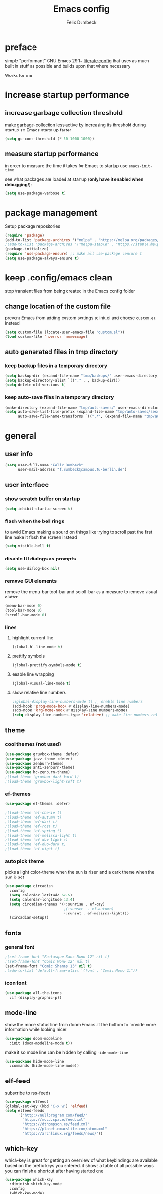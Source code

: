 #+TITLE: Emacs config
#+AUTHOR: Felix Dumbeck
#+STARTUP: fold
#+PROPERTY: header-args :emacs-lisp :tangle .config/emacs/init.el :results silent :mkdirp yes
#+auto_tangle: t

* preface

simple "performant" GNU Emacs 29.1+ [[https://leanpub.com/lit-config/read][literate config]] that uses as much built in stuff as possible and builds upon that where necessary

Works for me

* increase startup performance
** increase garbage collection threshold

make garbage-collection less active by increasing its threshold during startup so Emacs starts up faster

#+begin_src emacs-lisp
  (setq gc-cons-threshold (* 50 1000 1000))
#+end_src
** measure startup performance

in order to measure the time it takes for Emacs to startup use ~emacs-init-time~

see what packages are loaded at startup (*only have it enabled when debugging!*):

#+begin_src emacs-lisp :tangle no
  (setq use-package-verbose t)
#+end_src
* package management
Setup package repositories
#+begin_src emacs-lisp
  (require 'package)
  (add-to-list 'package-archives '("melpa" . "https://melpa.org/packages/") t)
  ;(add-to-list 'package-archives '("melpa-stable" . "https://stable.melpa.org/packages/") t)
  (package-initialize)
  (require 'use-package-ensure) ;; make all use-package :ensure t
  (setq use-package-always-ensure t)
#+end_src
* keep .config/emacs clean

stop transient files from being created in the Emacs config folder

** change location of the custom file

prevent Emacs from adding custom settings to init.el and choose =custom.el= instead

#+begin_src emacs-lisp
  (setq custom-file (locate-user-emacs-file "custom.el"))
  (load custom-file 'noerror 'nomessage)
#+end_src
** auto generated files in tmp directory

*** keep backup files in a temporary directory

#+begin_src emacs-lisp
  (setq backup-dir (expand-file-name "tmp/backups/" user-emacs-directory))
  (setq backup-directory-alist `(("." . , backup-dir)))
  (setq delete-old-versions t)
#+end_src

  
*** keep  auto-save files in a temporary directory

#+begin_src emacs-lisp
  (make-directory (expand-file-name "tmp/auto-saves/" user-emacs-directory) t)
  (setq auto-save-list-file-prefix (expand-file-name "tmp/auto-saves/sessions/" user-emacs-directory)
        auto-save-file-name-transforms `((".*", (expand-file-name "tmp/auto-saves/" user-emacs-directory) t)))
#+end_src
* general
** user info
#+begin_src emacs-lisp
  (setq user-full-name "Felix Dumbeck"
        user-mail-address "f.dumbeck@campus.tu-berlin.de")
#+end_src
** user interface
*** show scratch buffer on startup
#+begin_src emacs-lisp
  (setq inhibit-startup-screen t)
#+end_src
*** flash when the bell rings

to avoid Emacs making a sound on things like trying to scroll past the first line make it flash the screen instead

#+begin_src emacs-lisp
  (setq visible-bell t)
#+end_src
*** disable UI dialogs as prompts
#+begin_src emacs-lisp
  (setq use-dialog-box nil)
#+end_src
*** remove GUI elements

remove the menu-bar tool-bar and scroll-bar as a measure to remove visual clutter

#+begin_src emacs-lisp
  (menu-bar-mode 0)
  (tool-bar-mode 0)
  (scroll-bar-mode 0)
#+end_src
*** lines
**** highlight current line
#+begin_src emacs-lisp
  (global-hl-line-mode t)
#+end_src
**** prettify symbols
#+begin_src emacs-lisp
  (global-prettify-symbols-mode t)
#+end_src
**** enable line wrapping
#+begin_src emacs-lisp
  (global-visual-line-mode t)
#+end_src
**** show relative line numbers
#+begin_src emacs-lisp
  ;(global-display-line-numbers-mode t) ;; enable line numbers
  (add-hook 'prog-mode-hook #'display-line-numbers-mode)
  (add-hook 'org-mode-hook #'display-line-numbers-mode)
  (setq display-line-numbers-type 'relative) ;; make line numbers relative
#+end_src
** theme
*** cool themes (not used)
#+begin_src emacs-lisp :tangle no
  (use-package gruvbox-theme :defer)
  (use-package jazz-theme :defer)
  (use-package zenburn-theme)
  (use-package anti-zenburn-theme)
  (use-package hc-zenburn-theme)
  ;(load-theme 'gruvbox-dark-hard t)
  ;(load-theme 'gruvbox-light-soft t)
#+end_src
*** ef-themes
#+begin_src emacs-lisp
  (use-package ef-themes :defer)
#+end_src
#+begin_src emacs-lisp :tangle no
  ;(load-theme 'ef-cherie t)
  ;(load-theme 'ef-autumn t)
  ;(load-theme 'ef-dark t)
  ;(load-theme 'ef-rosa t)
  ;(load-theme 'ef-spring t)
  ;(load-theme 'ef-melissa-light t)
  ;(load-theme 'ef-duo-light t)
  ;(load-theme 'ef-duo-dark t)
  ;(load-theme 'ef-night t)
#+end_src
*** auto pick theme
picks a light color-theme when the sun is risen and a dark theme when the sun is set

#+begin_src emacs-lisp
  (use-package circadian
    :config
    (setq calendar-latitude 52.5)
    (setq calendar-longitude 13.4)
    (setq circadian-themes '((:sunrise . ef-day)
                             ;(:sunset  . ef-autumn)
                             (:sunset . ef-melissa-light)))
    (circadian-setup))
#+end_src
** fonts
*** general font
#+begin_src emacs-lisp
  ;(set-frame-font "Fantasque Sans Mono 12" nil t)
  ;(set-frame-font "Comic Mono 12" nil t)
  (set-frame-font "Comic Shanns 13" nil t)
  ;(add-to-list 'default-frame-alist '(font . "Comic Mono 11"))
#+end_src
*** icon font
#+begin_src emacs-lisp
  (use-package all-the-icons
    :if (display-graphic-p))
#+end_src
** mode-line

show the mode status line from doom Emacs at the bottom to provide more information while looking nicer

#+begin_src emacs-lisp
  (use-package doom-modeline
    :init (doom-modeline-mode t))
#+end_src

make it so mode line can be hidden by calling =hide-mode-line=

#+begin_src emacs-lisp :tangle no
  (use-package hide-mode-line
    :commands (hide-mode-line-mode))
#+end_src
** elf-feed
subscribe to rss-feeds
#+begin_src emacs-lisp
  (use-package elfeed)
  (global-set-key (kbd "C-x w") 'elfeed)
  (setq elfeed-feeds
        '("http://nullprogram.com/feed/"
          "https://mccd.space/feed.xml"
          "https://dthompson.us/feed.xml"
          "https://planet.emacslife.com/atom.xml"
          "https://archlinux.org/feeds/news/"))
#+end_src
** which-key

which-key is great for getting an overview of what keybindings are available based on the prefix keys you entered.
it shows a table of all possible ways you can finish a shortcut after having started one

#+begin_src emacs-lisp
  (use-package which-key
    :diminish which-key-mode
    :config
    (which-key-mode)
    (setq which-key-idle-delay 1))
#+end_src
** various
*** delete current file
from: [[http://xahlee.info/emacs/emacs/elisp_delete-current-file.html][Emacs: Delete Current File 🚀]]
#+begin_src emacs-lisp
  (defun delete-current-file-make-backup ()
    "Delete current file, makes a backup~, close the buffer.
  If buffer is not a file, copy content to `kill-ring', delete buffer.
  If buffer is a file, the file's directory is shown with cursor at the next file.

  Backup filename is “‹name›~‹dateTimeStamp›~”. Existing file of the same name is overwritten. If buffer is not a file, the backup file name starts with “xx_”.

  URL `http://xahlee.info/emacs/emacs/elisp_delete-current-file.html'
  Version: 2018-05-15 2023-08-11 2023-10-28"
    (interactive)
    (when (eq major-mode 'dired-mode)
      (user-error "%s: In dired. Nothing is done." real-this-command))
    (let ((xfname buffer-file-name)
          (xbuffname (buffer-name))
          xbackupPath)
      (setq xbackupPath
            (concat
             backup-dir
             (format "~%s~" (format-time-string "%Y-%m-%d_%H%M%S"))))
      (if xfname
          (progn
            (save-buffer xfname)
            (rename-file xfname xbackupPath t)
            (kill-buffer xbuffname)
            (message "File deleted. Backup at
  %s" xbackupPath)
            (when (boundp 'xah-recently-closed-buffers)
              (push (cons nil xbackupPath) xah-recently-closed-buffers)))
        (progn
          (widen)
          (kill-new (buffer-string))
          (kill-buffer xbuffname)
          (message "non-file buffer killed. buffer text copied to `kill-ring'."))))
    (when (eq major-mode 'dired-mode) (revert-buffer)))
  (global-set-key (kbd "C-x x x") 'delete-current-file-make-backup)
#+end_src
*** show recently opened files first in minibuffers
#+begin_src emacs-lisp
  (recentf-mode t)
#+end_src
*** save last location in file
#+begin_src emacs-lisp
  (save-place-mode t)
#+end_src
*** replace selection

typed text replaces the selection if the selection is active, pressing delete or backspace deletes the selection

#+begin_src emacs-lisp
  (delete-selection-mode)
#+end_src
*** revert (update) buffers when the underlying file has changed
#+begin_src emacs-lisp
  (global-auto-revert-mode t)
  ;; revert dired and other buffers
  (setq global-auto-revert-non-file-buffers t)
#+end_src
*** yank (paste) when pressing C-z

because it is very confusing when switching between qwerty and qwertz and the window gets minimized

#+begin_src emacs-lisp
  (global-set-key (kbd "C-z") 'yank)
#+end_src
*** kill buffer and close window

kill the current buffer and close its window/frame with =C-x C-k=

#+begin_src emacs-lisp
  (defun kill-buffer-and-close-window ()
    "Kill the current buffer and close its window."
    (interactive)
    (kill-buffer)
    (delete-window))
  (global-set-key (kbd "C-x C-k") 'kill-buffer-and-close-window)
#+end_src
* completion System
** minibuffer completion
*** vertico

performant and minimalist vertical completion UI based on the default completion system for minibuffers

**** buffer auto-completion with vertico

#+begin_src emacs-lisp
  (use-package vertico
    :custom
    (vertico-cycle t)
    :init
    (vertico-mode))
#+end_src

**** candidate meta information with marginalia

show meta information about vertico completion options (eg. file size, last edited)

#+begin_src emacs-lisp
  (use-package marginalia
    :after vertico
    :init
    (marginalia-mode))
#+end_src

**** vertico show candidate icons

icons for completion options

#+begin_src emacs-lisp
  (use-package all-the-icons-completion
    :after (all-the-icons marginalia)
    :init (all-the-icons-completion-mode)
    :hook (marginalia-mode . all-the-icons-completion-marginalia-setup))
#+end_src

**** set command history length

#+begin_src emacs-lisp
  (setq history-length 50)
  (savehist-mode t)
#+end_src

**** Improve Candidate Filtering with Orderless

improve vertico and corfu completions by allowing matches to search terms differently ordered

#+begin_src emacs-lisp
  (use-package orderless
    :after vertico
    :init
    (setq completion-styles '(orderless basic)
          completion-category-defaults nil
          completion-category-overrides '((file (styles partial-completion)))))
#+end_src

*** consult
#+begin_src emacs-lisp
  (use-package consult
    :bind ("C-c r" . 'consult-ripgrep)
    :config
    (keymap-global-set "C-s" 'consult-line)
    (keymap-set minibuffer-local-map "C-r" 'consult-history)
    (setq completion-in-region-function #'consult-completion-in-region))
#+end_src
** normal buffer completion
*** corfu

in-buffer completion UI on top of the built-in completion framework

**** main config
#+begin_src emacs-lisp
  (use-package corfu
    :custom
    (corfu-cycle t)                ;; Enable cycling for `corfu-next/previous'
    (corfu-auto t)                 ;; Enable auto completion
    (corfu-separator ?\s)          ;; Orderless field separator
    (corfu-auto-prefix 2) ;; show completions after two letters
    (corfu-auto-delay 0) ;; show completions immediatly
    ;; (corfu-quit-at-boundary nil)   ;; Never quit at completion boundary
    ;; (corfu-quit-no-match nil)      ;; Never quit, even if there is no match
    ;; (corfu-preview-current nil)    ;; Disable current candidate preview
    ;; (corfu-preselect 'prompt)      ;; Preselect the prompt
    ;; (corfu-on-exact-match nil)     ;; Configure handling of exact matches
    ;; (corfu-scroll-margin 5)        ;; Use scroll margin
    :init
    (global-corfu-mode)
    (corfu-history-mode)
    (corfu-popupinfo-mode)
    :config
    (setq corfu-popupinfo-delay nil))
#+end_src
**** nerd-icons-corfu
add nerd-font icons to corfu completion candidates
#+begin_src emacs-lisp
  (use-package nerd-icons-corfu
    :init
    (add-to-list 'corfu-margin-formatters #'nerd-icons-corfu-formatter))
#+end_src
**** enable auto-completions in eshell
#+begin_src emacs-lisp
  (add-hook 'eshell-mode-hook
            (lambda ()
              (setq-local corfu-auto nil)
              (corfu-mode)))
#+end_src
*** cape

extend the built in completion at point functionality

#+begin_src emacs-lisp
  (use-package cape
    ;; Bind dedicated completion commands
    ;; Alternative prefix keys: C-c p, M-p, M-+, ...
    :bind (("C-c p p" . completion-at-point) ;; capf
           ("C-c p t" . complete-tag)        ;; etags
           ("C-c p d" . cape-dabbrev)        ;; or dabbrev-completion
           ("C-c p h" . cape-history)
           ("C-c p f" . cape-file)
           ("C-c p k" . cape-keyword)
           ("C-c p s" . cape-elisp-symbol)
           ("C-c p e" . cape-elisp-block)
           ("C-c p a" . cape-abbrev)
           ("C-c p l" . cape-line)
           ("C-c p w" . cape-dict)
           ("C-c p :" . cape-emoji);;; might be deleted
           ("C-c p \\" . cape-tex)
           ("C-c p _" . cape-tex)
           ("C-c p ^" . cape-tex)
           ("C-c p &" . cape-sgml)
           ("C-c p r" . cape-rfc1345))
    :init
    ;; Add to the global default value of `completion-at-point-functions' which is
    ;; used by `completion-at-point'.  The order of the functions matters, the
    ;; first function returning a result wins.  Note that the list of buffer-local
    ;; completion functions takes precedence over the global list.
    (add-to-list 'completion-at-point-functions #'cape-dabbrev)
    (add-to-list 'completion-at-point-functions #'cape-file)
    (add-to-list 'completion-at-point-functions #'cape-elisp-block)
    (add-to-list 'completion-at-point-functions #'cape-history)
    (add-to-list 'completion-at-point-functions #'cape-keyword)
    ;;(add-to-list 'completion-at-point-functions #'cape-tex)
    ;;(add-to-list 'completion-at-point-functions #'cape-sgml)
    ;;(add-to-list 'completion-at-point-functions #'cape-rfc1345)
    (add-to-list 'completion-at-point-functions #'cape-abbrev)
    (add-to-list 'completion-at-point-functions #'cape-dict)
    (add-to-list 'completion-at-point-functions #'cape-emoji)
    ;;(add-to-list 'completion-at-point-functions #'cape-elisp-symbol)
    ;;(add-to-list 'completion-at-point-functions #'cape-line)
    )
#+end_src
* org-mode
** defer startup

for an improved Emacs startup time loading =org= is deferred until it is actually needed

#+begin_src emacs-lisp
  (use-package org
    :defer t
    :commands (org-mode))
#+end_src
** functionality
*** suggest headings when inserting link
when inserting a new link to a heading in the current document, an auto completion minibuffer will pop up, suggesting all headings in the current document. From: [[https://howardism.org/Technical/Emacs/tiddly-wiki-in-org.html][TiddlyWiki In Org]]
#+begin_src emacs-lisp
  (defun unpropertize (string)
    "Removes all text properties from STRING."
    (set-text-properties 0 (length string) nil string) string)
  (defun org-get-headings ()
    "Return a list of an org document's headings."
    (org-map-entries (lambda () (unpropertize (org-get-heading t t t t)))))
  (defun org-insert-link-headline (header)
    "Insert internal link to HEADER entry in current file."
    (interactive (list (completing-read "Link: " (org-get-headings) nil nil)))
    (org-insert-link nil header))
  ;(define-key org-mode-map (kbd "C-c h") 'org-insert-link-headline)
#+end_src
*** export to latex

when exporting org mode to latex, keep the comments

#+begin_src emacs-lisp
  (defun transform-comments (backend)
    (while (re-search-forward "[:blank:]*# " nil t)
      (replace-match "#+LATEX: % ")))
    (add-hook 'org-export-before-parsing-hook #'transform-comments)
#+end_src
*** org-contrib
add contrib package for extra features
#+begin_src emacs-lisp :tangle no
  (use-package org-contrib
    :after org-mode)
#+end_src
*** start up folded
#+begin_src emacs-lisp
  (setq org-startup-folded t)
#+end_src
*** org-cliplink

give pasted links the title provided by the meta-information of the website

#+begin_src emacs-lisp
  
  (use-package org-cliplink
    :bind ("C-x p i" . org-cliplink))
#+end_src
*** ox-hugo

export org-mode files to HTML pages using hugo

#+begin_src emacs-lisp
  (use-package ox-hugo
    :after org-mode
    :commands org-hugo-auto-export-mode)
#+end_src
*** drag-and-drop

enable drag-and-drop support for images and files; inserts inline previews for images and an icon+link for other media types.

#+begin_src emacs-lisp :tangle no
  (use-package org-download
    :defer t
    :hook (org-mode #'org-download-mode))
#+end_src
** navigation
*** use M-p and M-n to go up and down org levels (disabled)
disabled because it conflicts with the [[jinx spellchecking, using enchant]] shortcuts
#+begin_src emacs-lisp :tangle no
  (add-hook 'org-mode-hook
            (lambda ()
              (local-set-key (kbd "M-p") 'org-up-element)))
  (add-hook 'org-mode-hook
            (lambda ()
              (local-set-key (kbd "M-n") 'org-down-element)))
#+end_src
*** replace S-M-arrow-key with S-M-{n,p,b,f}
#+begin_src emacs-lisp
  (add-hook 'org-mode-hook
             (lambda ()
               (local-set-key (kbd "M-F") 'org-shiftmetaright)))
  (add-hook 'org-mode-hook
             (lambda ()
             (local-set-key (kbd "M-B") 'org-shiftmetaleft)))
  (add-hook 'org-mode-hook
             (lambda ()
               (local-set-key (kbd "M-P") 'org-move-subtree-up)))
  (add-hook 'org-mode-hook
             (lambda ()
             (local-set-key (kbd "M-N") 'org-move-subtree-down)))
#+end_src

** improve looks
*** general
#+begin_src emacs-lisp
  (setq org-startup-indented t
        ;org-pretty-entities t
        org-hide-emphasis-markers t
        org-startup-with-inline-images t
        org-image-actual-width '(300))
#+end_src
*** how hidden emphasis markers

show style emphasis markers such as the * in =*bold*= when hovering over the word

#+begin_src emacs-lisp
  (use-package org-appear
    :hook (org-mode . org-appear-mode))
#+end_src
*** fonts and bullets
**** org-superstar (disabled)

make bullet points and headings look nicer

#+begin_src emacs-lisp :tangle no
  (use-package org-superstar
    ;:after org-mode
    :hook (org-mode . org-superstar-mode))
#+end_src
**** increase heading and title size 
#+begin_src emacs-lisp
  (custom-set-faces
   '(org-level-1 ((t (:height 1.75))))
   '(org-level-2 ((t (:height 1.5))))
   '(org-level-3 ((t (:height 1.25))))
   '(org-level-4 ((t (:height 1.1))))
   '(org-document-title ((t (:height 1.5)))))
#+end_src
** table of contents

auto generate a table of contents and update on save

#+begin_src emacs-lisp :tangle no
  (use-package toc-org
    :after org-mode
    :command tor-org-enable
    :hook (org-mode . toc-org-mode))
  (use-package org-make-toc
    :after org-mode
    :hook (org-mode . org-make-toc-mode))
#+end_src

** org-babel
*** block templates
these templates enable you to type things like =<el= and then hit Tab to expand the template.
#+begin_src emacs-lisp
  (require 'org-tempo)
  (add-to-list 'org-structure-template-alist '("sh" . "src sh"))
  (add-to-list 'org-structure-template-alist '("ba" . "src bash"))
  (add-to-list 'org-structure-template-alist '("zs" . "src zsh"))
  (add-to-list 'org-structure-template-alist '("el" . "src emacs-lisp"))
  (add-to-list 'org-structure-template-alist '("li" . "src lisp"))
  (add-to-list 'org-structure-template-alist '("sc" . "src scheme"))
  (add-to-list 'org-structure-template-alist '("ts" . "src typescript"))
  (add-to-list 'org-structure-template-alist '("py" . "src python"))
  (add-to-list 'org-structure-template-alist '("go" . "src go"))
  (add-to-list 'org-structure-template-alist '("yaml" . "src yaml"))
  (add-to-list 'org-structure-template-alist '("json" . "src json"))
  (add-to-list 'org-structure-template-alist '("tex" . "src latex"))
  (add-to-list 'org-structure-template-alist '("rs" . "src rust"))
#+end_src

*** execute source code blocks without confirmation
#+begin_src emacs-lisp
  (setq org-confirm-babel-evaluate nil)
#+end_src
*** org-auto-tangle

when ~#+auto_tangle: t~ is set in the beginning of an org-file, tangle all code blocks that are set to tangle when saving

#+begin_src emacs-lisp
  (use-package org-auto-tangle
    :defer t
    :hook (org-mode . org-auto-tangle-mode))
#+end_src
*** languages
**** rust
#+begin_src emacs-lisp :tangle no
  (use-package ob-rust
    :after org-mode)
#+end_src
**** guile
#+begin_src emacs-lisp :tangle no
 (use-package geiser-guile)
#+end_src
**** shells (sh, bash, zsh, fish, etc.)
#+begin_src emacs-lisp
  (org-babel-do-load-languages
   'org-babel-load-languages
   '((shell . t)))
#+end_src
** org-roam
#+begin_src emacs-lisp
  (use-package org-roam
    :custom
    (org-roam-directory (file-truename "~/Notes"))
    :bind (("C-c n l" . org-roam-buffer-toggle)
           ("C-c n f" . org-roam-node-find)
           ("C-c n g" . org-roam-graph)
           ("C-c n i" . org-roam-node-insert)
           ("C-c n c" . org-roam-capture)
           ;; Dailies
           ("C-c n j" . org-roam-dailies-capture-today))
    :config
    ;; If you're using a vertical completion framework, you might want a more informative completion interface
    (setq org-roam-node-display-template (concat "${title:*} " (propertize "${tags:10}" 'face 'org-tag)))
    (org-roam-db-autosync-mode))
#+end_src
** org agenda
*** set a shortcut to open the agenda view
#+begin_src emacs-lisp
  (global-set-key (kbd "C-c a") #'org-agenda)
#+end_src
*** time window
make it so the agenda always starts today and we can see two weeks from today instead of just until Sunday
#+begin_src emacs-lisp
  (setq org-agenda-start-day "0d")
  (setq org-agenda-span 20)
  (setq org-agenda-start-on-weekday nil)
#+end_src
*** set org-agenda files
the files that org-agenda will visit to search for timestamps to use when creating the agenda
#+begin_src emacs-lisp
    (setq org-agenda-files
          '("~/uni/uni.org"
            "~/uni/personal.org"))
#+end_src
* editing configuration
** folding
set shortcuts for fold (collapse and expand) regions of text/code-blocks
#+begin_src emacs-lisp
  (add-hook 'prog-mode-hook #'hs-minor-mode)
  (global-set-key (kbd "C-c C-h") 'hs-hide-block)
  (global-set-key (kbd "C-c C-s") 'hs-show-block)
  (global-set-key (kbd "C-c C-t") 'hs-toggle-hiding)
  (global-set-key (kbd "C-<tab>") 'hs-toggle-hiding)
  (global-set-key (kbd "C-c C-a") 'hs-show-all)
  (global-set-key (kbd "C-c C-l") 'hs-hide-all)
#+end_src
** kill line backwards
position of the pointer to the beginning of the line with =C-S-k=
#+begin_src emacs-lisp
  (defun kill-line-backward ()
    "Kill line backwards from the position of the pointer to the beginning of the line."
    (interactive)
    (kill-line 0))
  (global-set-key (kbd "C-S-k") 'kill-line-backward)
#+end_src
** multiple cursors
#+begin_src emacs-lisp
  (use-package multiple-cursors)
  (global-set-key (kbd "C-;") 'mc/edit-lines)
  (global-set-key (kbd "C-S-c C-S-c") 'mc/edit-lines)
  (global-set-key (kbd "C->") 'mc/mark-next-like-this)
  (global-set-key (kbd "C-<") 'mc/mark-previous-like-this)
  (global-set-key (kbd "C-c C-<") 'mc/mark-all-like-this)
#+end_src
** spellcheck
*** flyspell (not active)
use flyspell, the default spellcheck
#+begin_src emacs-lisp :tangle no
  (use-package flyspell-correct
    :after flyspell
    :bind (:map flyspell-mode-map ("C-;" . flyspell-correct-wrapper)))
    (define-key flyspell-mode-map (kbd "C-M-i") #'flyspell-correct-word)
#+end_src
*** jinx spellchecking, using enchant
requires (lib-)enchant using hunspell dictionaries
#+begin_src emacs-lisp
  (use-package jinx
    :hook (emacs-startup . global-jinx-mode)
    :bind (("M-$" . jinx-correct)
           ("C-M-$" . jinx-languages)
           ("M-p" . jinx-previous)
           ("M-n" . jinx-next)))
  ;; (add-hook 'emacs-startup-hook #'global-jinx-mode)
  ;; (keymap-global-set "M-$" #'jinx-correct)
  ;; (keymap-global-set "C-M-$" #'jinx-languages)
  ;; (keymap-global-set "M-p" #'jinx-previous)
  ;; (keymap-global-set "M-n" #'jinx-next)
  #+end_src
** highlight TODO

highlight TODO FIXME etc.

#+begin_src emacs-lisp
  (use-package hl-todo
      :hook ((prog-mode . hl-todo-mode)
             (org-mode . hl-todo-mode))
      :config
      ;(keymap-set hl-todo-mode-map "C-c p" #'hl-todo-previous)
      ;(keymap-set hl-todo-mode-map "C-c n" #'hl-todo-next)
      ;(keymap-set hl-todo-mode-map "C-c o" #'hl-todo-occur)
      ;(keymap-set hl-todo-mode-map "C-c i" #'hl-todo-insert)
      )

    (setq hl-todo-keyword-faces
          '(("TODO"   . "#FF0000")
            ("FIXME"  . "#FF0000")
            ("DEBUG"  . "#A020F0")
            ("GOTCHA" . "#FF4500")
            ("STUB"   . "#1E90FF")))
#+end_src
** rainbow delimiters

match brackets and other delimiters by color to see the current scope more easily

#+begin_src emacs-lisp
  (use-package rainbow-delimiters
    :hook (prog-mode . rainbow-delimiters-mode))
#+end_src
** auto close brackets FIXME 
*** smartparens
#+begin_src emacs-lisp
  (use-package smartparens-mode
  :ensure smartparens  ;; install the package
  :hook (prog-mode text-mode markdown-mode) ;; add `smartparens-mode` to these hooks
  :config
  (require 'smartparens-config))
#+end_src
*** electric behavior

auto indent,  via electric-mode

#+begin_src emacs-lisp
  ;(electric-pair-mode t)
  (electric-indent-mode t)
  ;(electric-quote-mode t)
  (setq minibuffer-default-prompt-format " [%s]") ; Emacs 29
  (minibuffer-electric-default-mode 1)
#+end_src
* development
** projectile
** git
*** magit
#+begin_src emacs-lisp
  (use-package magit
    :commands magit)
#+end_src

to prevent being asked to type the ssh-key password on every action make it so magit knows the ssh-key-agents location:

#+begin_src emacs-lisp
    (use-package keychain-environment
      :after magit)
#+end_src
*** diff-hl

highlight uncommitted, changed lines on the side of a buffer

#+begin_src emacs-lisp
  (use-package diff-hl
    :init (global-diff-hl-mode)
    :hook (dired-mode . diff-hl-dired-mode))
#+end_src
** tree-sitter

automatically detect the appropriate tree-sitter mode dependent on the language mode and file type

#+begin_src emacs-lisp
  (use-package treesit-auto
    :custom
    (treesit-auto-install 'prompt)
    :config
    (treesit-auto-add-to-auto-mode-alist 'all)
    (global-treesit-auto-mode))
#+end_src
** languages
*** typst (not working)
#+begin_src emacs-lisp :tangle no
    (use-package typst-ts-mode
  ;:type git :host sourcehut :repo "meow_king/typst-ts-mode"
  :straight (your-package :type git :host git.sr.ht :repo "meow_king/typst-ts-mode")
  :custom
  ;; don't add "--open" if you'd like `watch` to be an error detector
  (typst-ts-mode-watch-options "--open")

  ;; experimental settings (I'm the main dev, so I enable these)
  (typst-ts-mode-enable-raw-blocks-highlight t)
  (typst-ts-mode-highlight-raw-blocks-at-startup t))
#+end_src
*** markdown
#+begin_src emacs-lisp
  (use-package markdown-mode
    :mode ("\\.md\\'" . markdown-mode)
    :init (setq markdown-command "multimarkdown"))
#+end_src
*** shell (disabled)

enable shellcheck using flymake for checking correctness and scanning common mistakes in shell-code

#+begin_src emacs-lisp :tangle no
  (use-package flymake-shellcheck
    :hook (bash-ts-mode . flymake-shellcheck-mode))
#+end_src
*** rust (not used)
#+begin_src emacs-lisp :tangle no
  (defvar rust-mode-map
    (let ((map (make-sparse-keymap)))
      (define-key map (kbd "C-c C-d") #'rust-dbg-wrap-or-unwrap)
      (when rust-load-optional-libraries
        (define-key map (kbd "C-c C-c C-u") 'rust-compile)
        (define-key map (kbd "C-c C-c C-k") 'rust-check)
        (define-key map (kbd "C-c C-c C-t") 'rust-test)
        (define-key map (kbd "C-c C-c C-r") 'rust-run)
        (define-key map (kbd "C-c C-c C-l") 'rust-run-clippy)
        (define-key map (kbd "C-c C-f") 'rust-format-buffer)
        (define-key map (kbd "C-c C-n") 'rust-goto-format-problem))
      map)
    "Keymap for Rust major mode.")
#+end_src
*** ruby
#+begin_src emacs-lisp
  (use-package erblint)
#+end_src
*** javascript
#+begin_src emacs-lisp
  (use-package flymake-eslint)
#+end_src
*** elm-mode
#+begin_src emacs-lisp
  (use-package elm-mode)
  (setq elm-mode-hook '(elm-indent-simple-mode))
  (add-hook 'elm-mode-hook 'elm-format-on-save-mode)
#+end_src
*** webmode
#+begin_src emacs-lisp
  (use-package web-mode
    :config
    (add-to-list 'auto-mode-alist '("\\.html?\\'" . web-mode))
    (add-to-list 'auto-mode-alist '("\\.phtml\\'" . web-mode))
    (add-to-list 'auto-mode-alist '("\\.tpl\\.php\\'" . web-mode))
    (add-to-list 'auto-mode-alist '("\\.[agj]sp\\'" . web-mode))
    (add-to-list 'auto-mode-alist '("\\.as[cp]x\\'" . web-mode))
    (add-to-list 'auto-mode-alist '("\\.erb\\'" . web-mode))
    (add-to-list 'auto-mode-alist '("\\.mustache\\'" . web-mode))
    (add-to-list 'auto-mode-alist '("\\.djhtml\\'" . web-mode)))
#+end_src
*** makefile

auto enable makefile-mode for Makefiles

#+begin_src emacs-lisp
  (add-to-list 'auto-mode-alist '("Makefile" . makefile-mode))
#+end_src
** flymake
finding syntax errors on the fly, also works with eglot and spellcheck (it also might be worth checking out [[[https://www.flycheck.org] Flycheck]])
#+begin_src emacs-lisp
  ;(define-key flymake-mode-map (kbd "M-n") 'flymake-goto-next-error)
  ;(define-key flymake-mode-map (kbd "M-p") 'flymake-goto-prev-error)
  (global-set-key (kbd "M-n") 'flymake-goto-next-error)
  (global-set-key (kbd "M-p") 'flymake-goto-prev-error)
#+end_src
** eglot

add keybindings for when in eglot-mode (Emacs' built in language-server)

#+begin_src emacs-lisp
  (require 'eglot)
  (define-key eglot-mode-map (kbd "C-c c r") 'eglot-rename)
  (define-key eglot-mode-map (kbd "C-c c o") 'eglot-code-action-organize-imports)
  (define-key eglot-mode-map (kbd "C-c c h") 'eldoc)
  (define-key eglot-mode-map (kbd "C-c c a") 'eglot-code-actions)
  (define-key eglot-mode-map (kbd "C-c c f") 'eglot-format-buffer)
  (define-key eglot-mode-map (kbd "C-c c q") 'eglot-code-action-quickfix)
  (define-key eglot-mode-map (kbd "C-c c e") 'eglot-code-action-extract)
  (define-key eglot-mode-map (kbd "<f6>") 'xref-find-definitions)
  (define-key eglot-mode-map (kbd "M-.") 'xref-find-definitions)
#+end_src
** indentation guides
#+begin_src emacs-lisp
  (use-package indent-bars
    :load-path "~/.config/emacs/indent-bars/"
    :config
    (require 'indent-bars-ts) 		; not needed with straight
    :custom
    (indent-bars-treesit-support t)
    (indent-bars-treesit-ignore-blank-lines-types '("module"))
    ;; Add other languages as needed
    (indent-bars-treesit-scope '((python function_definition class_definition for_statement
                                         if_statement with_statement while_statement)))
    ;; wrap may not be needed if no-descend-list is enough
    ;;(indent-bars-treesit-wrap '((python argument_list parameters ; for python, as an example
    ;;				      list list_comprehension
    ;;				      dictionary dictionary_comprehension
    ;;				      parenthesized_expression subscript)))
    :hook ((python-base-mode yaml-mode) . indent-bars-mode))
#+end_src
** debugging
#+begin_src emacs-lisp
  (use-package dape)
  
  ;(setq dap-auto-configure-features '(sessions locals controls tooltip))
#+end_src
* applications
** restclient
manually explore and test HTTP REST webservices
#+begin_src emacs-lisp
  (use-package restclient)
#+end_src
** dired
*** show file icons
#+begin_src emacs-lisp
  (use-package all-the-icons-dired
    :defer t
    :after all-the-icons
    :hook (dired-mode . all-the-icons-dired-mode))
#+end_src
*** show sizes of all files in human readable format
#+begin_src emacs-lisp
  (setq dired-listing-switches "-alh")
#+end_src
*** automatically update dired buffers on revisiting their directory
#+begin_src emacs-lisp
  (setq dired-auto-revert-buffer t)
#+end_src
*** make dired guess the target directory when copying
#+begin_src emacs-lisp
  (setq dired-dwim-target t)
#+end_src
** email
email with notmuch
#+begin_src emacs-lisp
  
#+end_src
** vterm
complete terminal in Emacs
#+begin_src emacs-lisp :tangle no
  (use-package vterm
    :commands vterm)
#+end_src
** eshell

set M-RET shortcut for opening eshell

#+begin_src emacs-lisp
  (global-set-key (kbd "M-RET") 'eshell)
#+end_src
** htmlize

display current buffer as html

#+begin_src emacs-lisp
  (use-package htmlize
    :defer t)
#+end_src
** pdf-tools

better interaction with pdf

#+begin_src emacs-lisp
  (use-package pdf-tools
    :defer t
    :mode ("\\.pdf\\'" . pdf-view-mode))
#+end_src
** emacs-everywhere (not working)

use ~emacsclient --eval "(emacs-everywhere)"~ from another window when writing text to open this text in an Emacs buffer. Type =C-c C-c= to reinsert the edited text into the text field.

*Warning!* this does currently not work under Wayland

#+begin_src emacs-lisp :tangle no
  (use-package emacs-everywhere)
#+end_src
* runtime performance
make garbage-collection pauses faster by decreasing the threshold, increasing the runtime performance
#+begin_src emacs-lisp
  (setq gc-cons-threshold (* 2 1000 1000))
#+end_src
* TODO
+ native compile
+ use tabs for indentation and make them "sticky"???
+ email
  + gnus
  + mu4e: [[https://www.youtube.com/watch?v=yZRyEhi4y44&pp=ygULZW1hY3MgZW1haWw%3D][Streamline Your E-mail Management with mu4e - Emacs Mail - YouTube]]
+ handle passwords: [[https://www.youtube.com/watch?v=nZ_T7Q49B8Y][How to Encrypt Your Passwords with Emacs - YouTube]]
* look into
+ [[https://github.com/Wilfred/deadgrep?tab=readme-ov-file][GitHub - Wilfred/deadgrep: fast, friendly searching with ripgrep and Emacs]]
+ [[https://www.emacswiki.org/emacs/HippieExpand][EmacsWiki: Hippie Expand]]
+ [[https://github.com/emacs-sideline/sideline][GitHub - emacs-sideline/sideline: Show information on the side]]
+ for eshell [[https://github.com/xenodium/dotsies][GitHub - xenodium/dotsies: Dot files, Emacs config, etc]]
+ [[https://github.com/bbatsov/crux][GitHub - bbatsov/crux: A Collection of Ridiculously Useful eXtensions for Emacs]]
+ [[https://github.com/emacs-eaf/emacs-application-framework/?tab=readme-ov-file][GitHub - emacs-eaf/emacs-application-framework: EAF, an extensible framework ...]]
+ [[https://github.com/d12frosted/flyspell-correct][GitHub - d12frosted/flyspell-correct: Distraction-free words correction with ...]]
+ look at my doom config
+ [[https://github.com/tmalsburg/helm-bibtex][GitHub - tmalsburg/helm-bibtex: Search and manage bibliographies in Emacs]]
  [[https://orgmode.org/manual/Citations.html][Citations (The Org Manual)]]
+ [[https://github.com/Fuco1/smartparens][GitHub - Fuco1/smartparens: Minor mode for Emacs that deals with parens pairs...]]
+ avy [[https://github.com/abo-abo/avy][GitHub - abo-abo/avy: Jump to things in Emacs tree-style]]
+ embark [[https://protesilaos.com/codelog/2024-02-17-emacs-modern-minibuffer-packages/][Emacs: modern minibuffer packages (Vertico, Consult, etc.) | Protesilaos Stavrou]]
+ wgrep [[https://protesilaos.com/codelog/2024-02-17-emacs-modern-minibuffer-packages/][Emacs: modern minibuffer packages (Vertico, Consult, etc.) | Protesilaos Stavrou]]
+ org-present
+ treemacs
+ denote instead of org-roam
+ ibuffer
+ deft
+ useful but not needed
  ruby
  [[https://github.com/pezra/rspec-mode][GitHub - pezra/rspec-mode: An RSpec minor mode for Emacs]]
+ editorconfig
+ look into: [[https://github.com/SystemCrafters/crafted-emacs][GitHub - SystemCrafters/crafted-emacs: A sensible base Emacs configuration.]]
+ instead of auto-ts-mode [[https://github.com/emacs-tree-sitter/tree-sitter-langs][GitHub - emacs-tree-sitter/tree-sitter-langs: Language bundle for Emacs's tre...]]
+ ts-mode replaces c-mode so I can't change things like the cmode anymore
+ [[https://github.com/LionyxML/auto-dark-emacs][GitHub - LionyxML/auto-dark-emacs: Auto-Dark-Emacs is an auto changer between...]]
+ gcmh: dynamic garbage collection for improving speed
+ Combobulate: https://github.com/mickeynp/combobulate uses Tree-Sitter to provide a structured movement within your code [[https://www.masteringemacs.org/article/combobulate-structured-movement-editing-treesitter][Combobulate: Structured Movement and Editing with Tree-Sitter]]
+ crafted org config: [[file:~/crafted-emacs/docs/crafted-org.org]]
+ [[https://github.com/mclear-tools/tabspaces][GitHub - mclear-tools/tabspaces]]
** from doom
+ format+ onsave
+ grammar
